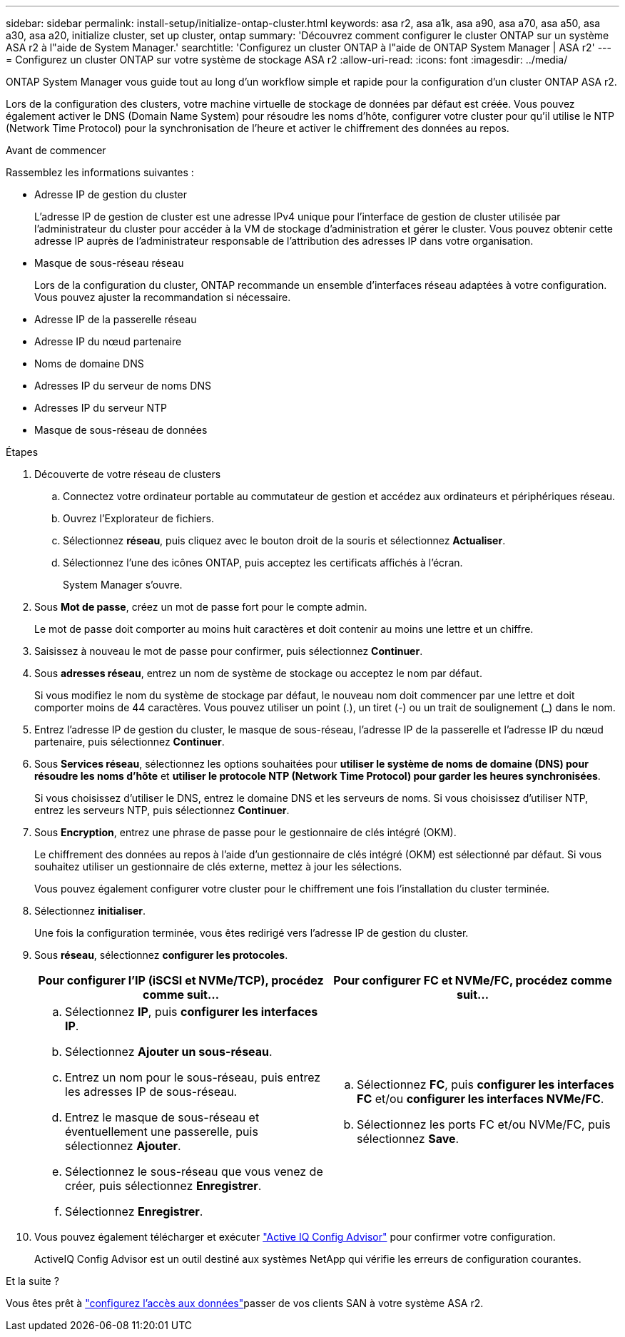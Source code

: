 ---
sidebar: sidebar 
permalink: install-setup/initialize-ontap-cluster.html 
keywords: asa r2, asa a1k, asa a90, asa a70, asa a50, asa a30, asa a20, initialize cluster, set up cluster, ontap 
summary: 'Découvrez comment configurer le cluster ONTAP sur un système ASA r2 à l"aide de System Manager.' 
searchtitle: 'Configurez un cluster ONTAP à l"aide de ONTAP System Manager | ASA r2' 
---
= Configurez un cluster ONTAP sur votre système de stockage ASA r2
:allow-uri-read: 
:icons: font
:imagesdir: ../media/


[role="lead"]
ONTAP System Manager vous guide tout au long d'un workflow simple et rapide pour la configuration d'un cluster ONTAP ASA r2.

Lors de la configuration des clusters, votre machine virtuelle de stockage de données par défaut est créée. Vous pouvez également activer le DNS (Domain Name System) pour résoudre les noms d'hôte, configurer votre cluster pour qu'il utilise le NTP (Network Time Protocol) pour la synchronisation de l'heure et activer le chiffrement des données au repos.

.Avant de commencer
Rassemblez les informations suivantes :

* Adresse IP de gestion du cluster
+
L'adresse IP de gestion de cluster est une adresse IPv4 unique pour l'interface de gestion de cluster utilisée par l'administrateur du cluster pour accéder à la VM de stockage d'administration et gérer le cluster. Vous pouvez obtenir cette adresse IP auprès de l'administrateur responsable de l'attribution des adresses IP dans votre organisation.

* Masque de sous-réseau réseau
+
Lors de la configuration du cluster, ONTAP recommande un ensemble d'interfaces réseau adaptées à votre configuration. Vous pouvez ajuster la recommandation si nécessaire.

* Adresse IP de la passerelle réseau
* Adresse IP du nœud partenaire
* Noms de domaine DNS
* Adresses IP du serveur de noms DNS
* Adresses IP du serveur NTP
* Masque de sous-réseau de données


.Étapes
. Découverte de votre réseau de clusters
+
.. Connectez votre ordinateur portable au commutateur de gestion et accédez aux ordinateurs et périphériques réseau.
.. Ouvrez l'Explorateur de fichiers.
.. Sélectionnez *réseau*, puis cliquez avec le bouton droit de la souris et sélectionnez *Actualiser*.
.. Sélectionnez l'une des icônes ONTAP, puis acceptez les certificats affichés à l'écran.
+
System Manager s'ouvre.



. Sous *Mot de passe*, créez un mot de passe fort pour le compte admin.
+
Le mot de passe doit comporter au moins huit caractères et doit contenir au moins une lettre et un chiffre.

. Saisissez à nouveau le mot de passe pour confirmer, puis sélectionnez *Continuer*.
. Sous *adresses réseau*, entrez un nom de système de stockage ou acceptez le nom par défaut.
+
Si vous modifiez le nom du système de stockage par défaut, le nouveau nom doit commencer par une lettre et doit comporter moins de 44 caractères. Vous pouvez utiliser un point (.), un tiret (-) ou un trait de soulignement (_) dans le nom.

. Entrez l'adresse IP de gestion du cluster, le masque de sous-réseau, l'adresse IP de la passerelle et l'adresse IP du nœud partenaire, puis sélectionnez *Continuer*.
. Sous *Services réseau*, sélectionnez les options souhaitées pour *utiliser le système de noms de domaine (DNS) pour résoudre les noms d'hôte* et *utiliser le protocole NTP (Network Time Protocol) pour garder les heures synchronisées*.
+
Si vous choisissez d'utiliser le DNS, entrez le domaine DNS et les serveurs de noms. Si vous choisissez d'utiliser NTP, entrez les serveurs NTP, puis sélectionnez *Continuer*.

. Sous *Encryption*, entrez une phrase de passe pour le gestionnaire de clés intégré (OKM).
+
Le chiffrement des données au repos à l'aide d'un gestionnaire de clés intégré (OKM) est sélectionné par défaut. Si vous souhaitez utiliser un gestionnaire de clés externe, mettez à jour les sélections.

+
Vous pouvez également configurer votre cluster pour le chiffrement une fois l'installation du cluster terminée.

. Sélectionnez *initialiser*.
+
Une fois la configuration terminée, vous êtes redirigé vers l'adresse IP de gestion du cluster.

. Sous *réseau*, sélectionnez *configurer les protocoles*.
+
[cols="2"]
|===
| Pour configurer l'IP (iSCSI et NVMe/TCP), procédez comme suit... | Pour configurer FC et NVMe/FC, procédez comme suit... 


 a| 
.. Sélectionnez *IP*, puis *configurer les interfaces IP*.
.. Sélectionnez *Ajouter un sous-réseau*.
.. Entrez un nom pour le sous-réseau, puis entrez les adresses IP de sous-réseau.
.. Entrez le masque de sous-réseau et éventuellement une passerelle, puis sélectionnez *Ajouter*.
.. Sélectionnez le sous-réseau que vous venez de créer, puis sélectionnez *Enregistrer*.
.. Sélectionnez *Enregistrer*.

 a| 
.. Sélectionnez *FC*, puis *configurer les interfaces FC* et/ou *configurer les interfaces NVMe/FC*.
.. Sélectionnez les ports FC et/ou NVMe/FC, puis sélectionnez *Save*.


|===
. Vous pouvez également télécharger et exécuter link:https://mysupport.netapp.com/site/tools/tool-eula/activeiq-configadvisor["Active IQ Config Advisor"] pour confirmer votre configuration.
+
ActiveIQ Config Advisor est un outil destiné aux systèmes NetApp qui vérifie les erreurs de configuration courantes.



.Et la suite ?
Vous êtes prêt à link:set-up-data-access.html["configurez l'accès aux données"]passer de vos clients SAN à votre système ASA r2.
